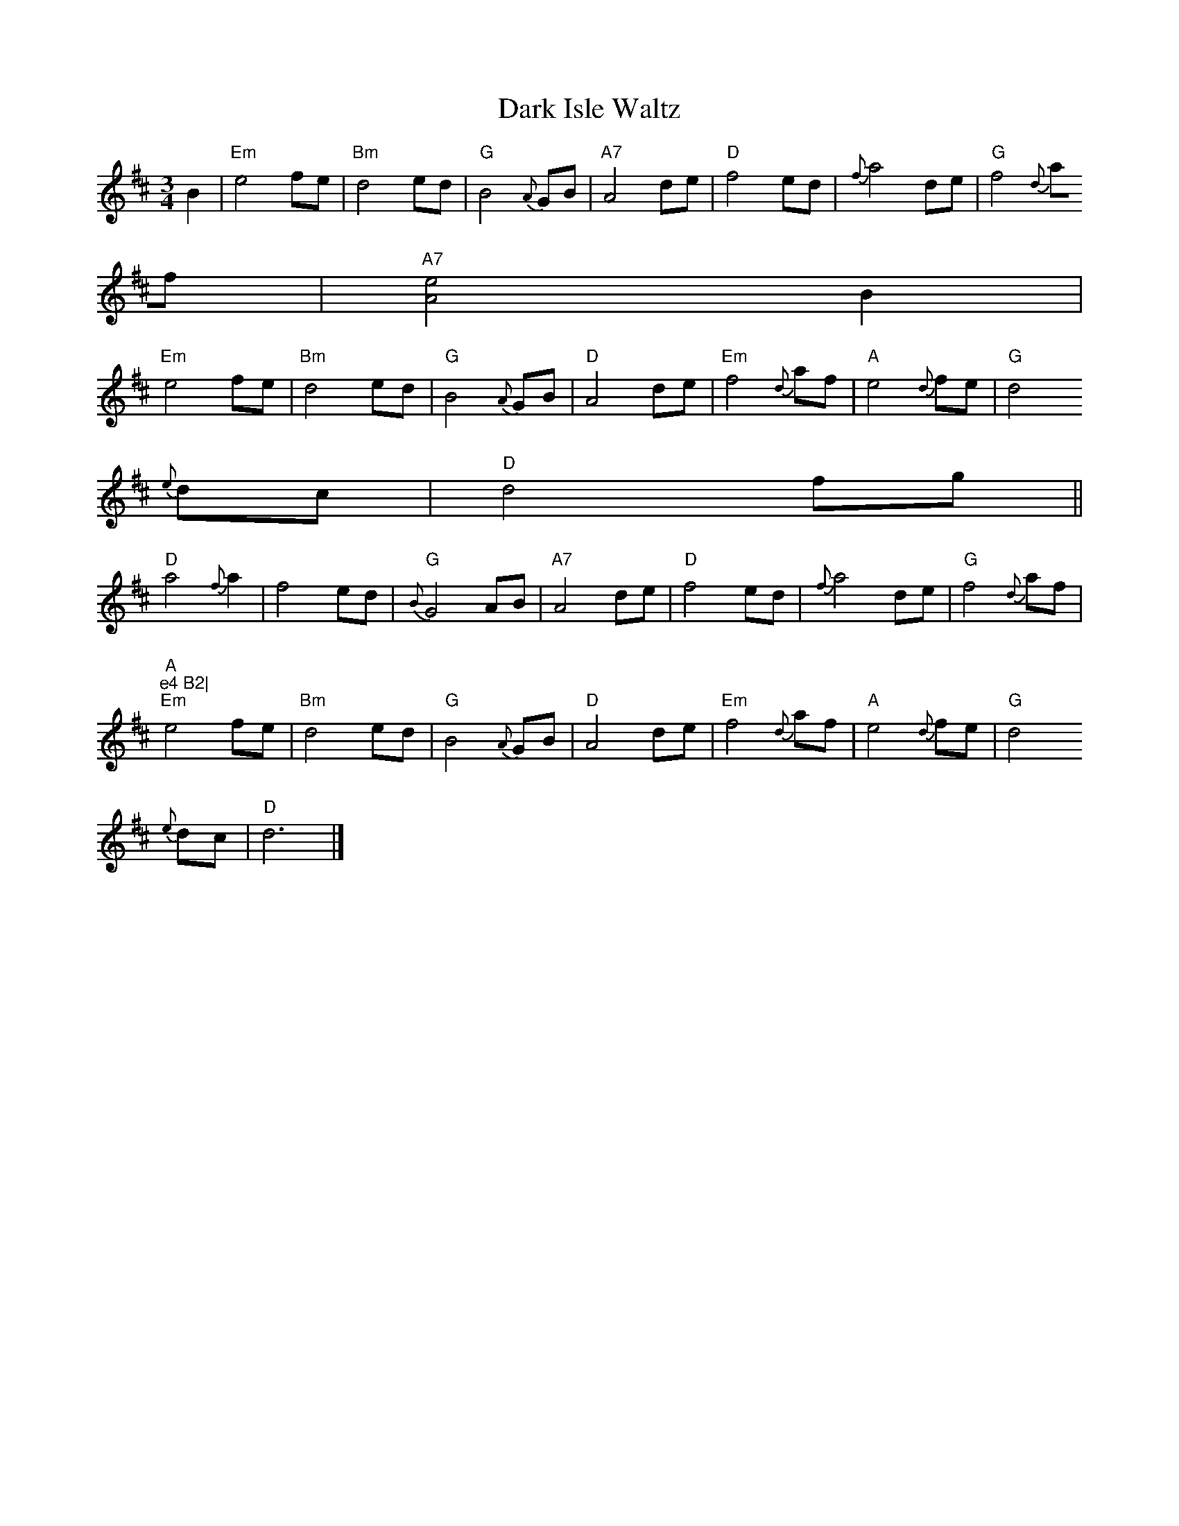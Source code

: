 X:241
T:Dark Isle Waltz
M:3/4
L:1/8
K:D
B2|"Em"e4 fe|"Bm"d4 ed|"G"B4 {A}GB|"A7"A4 de|"D"f4 ed|{f}a4 de|"G"f4 {d}
af|"A7"[e4A4] B2|
"Em"e4 fe|"Bm"d4 ed|"G"B4 {A}GB|"D"A4 de|"Em"f4 {d} af|"A"e4 {d}fe|"G"d4
{e} dc|"D"d4fg||
"D"a4 {f}a2|f4 ed|{B}"G"G4 AB|"A7"A4 de|"D"f4 ed|{f}a4 de|"G"f4 {d}af|"A
"e4 B2|
"Em"e4 fe|"Bm"d4 ed|"G"B4 {A}GB|"D"A4 de|"Em"f4 {d} af|"A"e4 {d}fe|"G"d4
{e} dc|"D"d6|]
